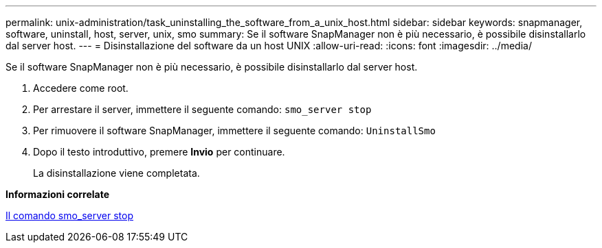 ---
permalink: unix-administration/task_uninstalling_the_software_from_a_unix_host.html 
sidebar: sidebar 
keywords: snapmanager, software, uninstall, host, server, unix, smo 
summary: Se il software SnapManager non è più necessario, è possibile disinstallarlo dal server host. 
---
= Disinstallazione del software da un host UNIX
:allow-uri-read: 
:icons: font
:imagesdir: ../media/


[role="lead"]
Se il software SnapManager non è più necessario, è possibile disinstallarlo dal server host.

. Accedere come root.
. Per arrestare il server, immettere il seguente comando:
`smo_server stop`
. Per rimuovere il software SnapManager, immettere il seguente comando:
`UninstallSmo`
. Dopo il testo introduttivo, premere *Invio* per continuare.
+
La disinstallazione viene completata.



*Informazioni correlate*

xref:reference_the_smosmsap_server_stop_command.adoc[Il comando smo_server stop]
